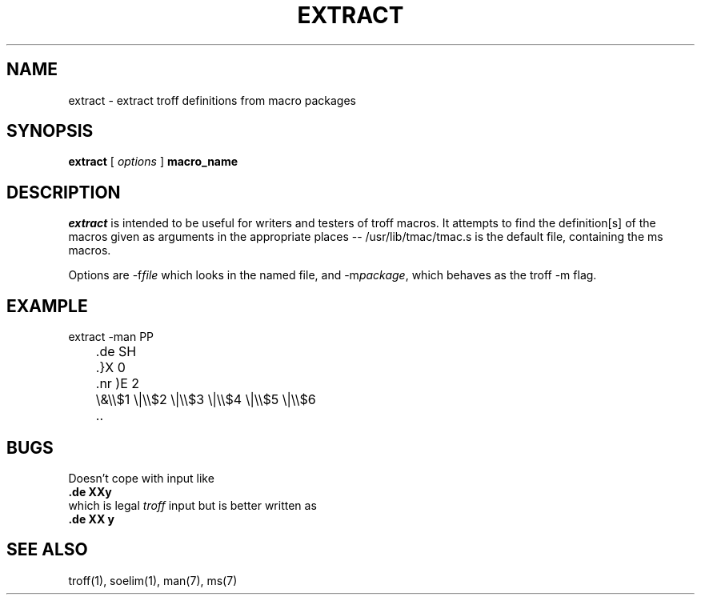 .TH EXTRACT 1R
.SH NAME
extract \- extract troff definitions from macro packages
.SH SYNOPSIS
.B extract 
[
.I options
]
.B macro_name
.SH DESCRIPTION
.I extract
is intended to be useful for writers and testers of troff macros.
It attempts to find the definition[s] of the macros given as arguments in
the appropriate places -- /usr/lib/tmac/tmac.s is the default file,
containing the ms macros.
.PP
Options are -f\c
.I file
which looks in the named file, and -m\fIpackage\fP, which behaves as the
troff -m flag.
.SH EXAMPLE
.PP
extract -man PP
.br
\&	.de SH
.br
\&	.}X 0
.br
\&	.nr )E 2
.br
\&	\e&\e\e$1 \e|\e\e$2 \e|\e\e$3 \e|\e\e$4 \e|\e\e$5 \e|\e\e$6
.br
\&	..
.br
.sp
.SH "BUGS"
Doesn't cope with input like
.br
.ft 3
\&.de XXy
.ft
.br
which is legal
.I troff
input but is better written as
.br
.ft 3
\&.de XX y
.ft
.br
.SH "SEE ALSO"
troff(1), soelim(1), man(7), ms(7)
